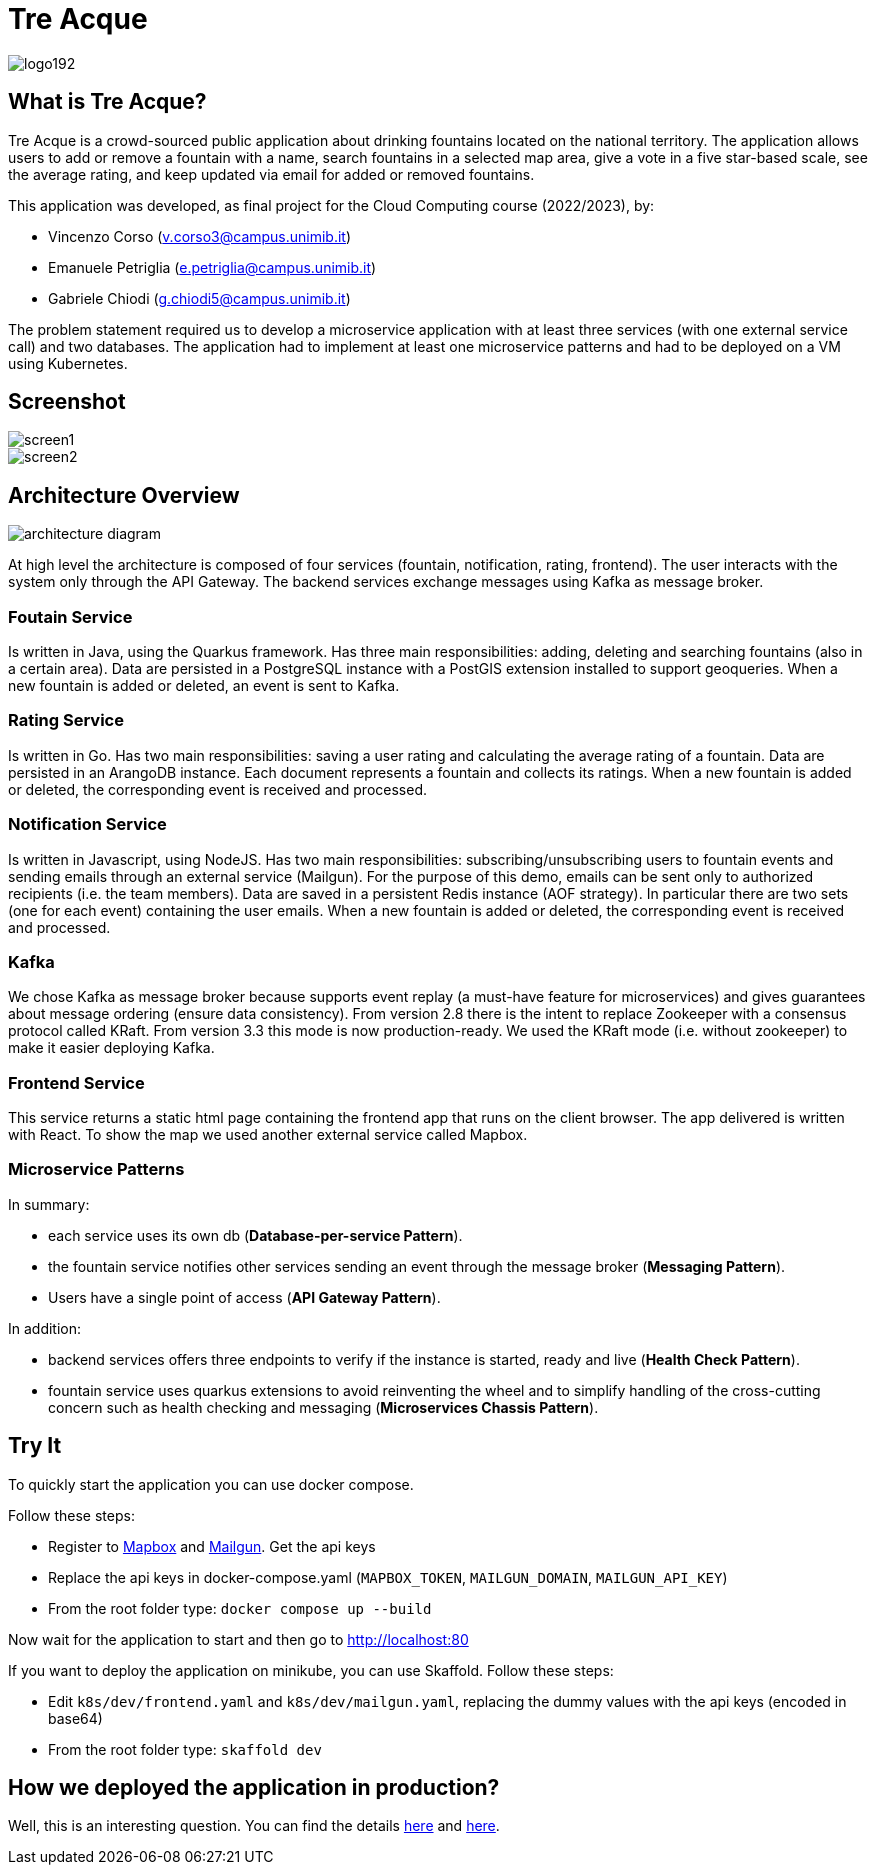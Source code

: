 = Tre Acque

image::img/logo192.png[align="center"]

== What is Tre Acque?

Tre Acque is a crowd-sourced public application about drinking fountains located on the national territory. The application allows users to add or remove a fountain with a name, search fountains in a selected map area, give a vote in a five star-based scale, see the average rating, and keep updated via email for added or removed fountains.

This application was developed, as final project for the Cloud Computing course (2022/2023), by:

- Vincenzo Corso (v.corso3@campus.unimib.it)

- Emanuele Petriglia (e.petriglia@campus.unimib.it)

- Gabriele Chiodi (g.chiodi5@campus.unimib.it)

The problem statement required us to develop a microservice application with at least three services (with one external service call) and two databases. The application had to implement at least one microservice patterns and had to be deployed on a VM using Kubernetes.

== Screenshot

image::img/screen1.png[align="center"]

image::img/screen2.png[align="center"]

== Architecture Overview

image::img/architecture-diagram.png[align="center"]

At high level the architecture is composed of four services (fountain,
notification, rating, frontend). The user interacts with the system only through the API Gateway. The backend services exchange messages
using Kafka as message broker.

=== Foutain Service

Is written in Java, using the Quarkus framework. Has three main responsibilities: adding, deleting and searching fountains (also in a certain area). Data are persisted in a PostgreSQL instance with a PostGIS extension installed to support geoqueries. When a new fountain is added or deleted, an event is sent to Kafka.

=== Rating Service

Is written in Go. Has two main responsibilities: saving a user rating and calculating the average rating of a fountain. Data are persisted in an ArangoDB instance. Each document represents a fountain and collects its ratings. When a new fountain is added or deleted, the corresponding event is received and processed.

=== Notification Service

Is written in Javascript, using NodeJS. Has two main responsibilities: subscribing/unsubscribing users to fountain events and sending emails through an external service (Mailgun). For the purpose of this demo, emails can be sent only to authorized recipients (i.e. the team members). Data are saved in a persistent Redis instance (AOF strategy). In particular there are two sets (one for each event) containing the user emails. When a new fountain is added or deleted, the corresponding event is received and processed.

=== Kafka

We chose Kafka as message broker because supports event replay (a must-have feature for microservices) and gives guarantees about message ordering (ensure data consistency). From version 2.8 there is the intent to replace Zookeeper with a consensus protocol called KRaft. From version 3.3 this mode is now production-ready. We used the KRaft mode (i.e. without zookeeper) to make it easier deploying Kafka.

=== Frontend Service

This service returns a static html page containing the frontend app that runs on the client browser. The app delivered is written with
React. To show the map we used another external service called Mapbox.

=== Microservice Patterns

In summary:

- each service uses its own db (*Database-per-service Pattern*).
- the fountain service notifies other services sending an event
through the message broker (*Messaging Pattern*).
- Users have a single point of access (*API Gateway Pattern*).

In addition:

- backend services offers three endpoints to verify if the instance is
started, ready and live (*Health Check Pattern*).
- fountain service uses quarkus extensions to avoid reinventing the
wheel and to simplify handling of the cross-cutting concern such as
health checking and messaging (*Microservices Chassis Pattern*).

== Try It

To quickly start the application you can use docker compose.

Follow these steps:

- Register to https://www.mapbox.com/[Mapbox] and https://www.mailgun.com/[Mailgun]. Get the api keys
- Replace the api keys in docker-compose.yaml (`MAPBOX_TOKEN`, `MAILGUN_DOMAIN`, `MAILGUN_API_KEY`)
- From the root folder type: `docker compose up --build`

Now wait for the application to start and then go to http://localhost:80

If you want to deploy the application on minikube, you can use Skaffold. Follow these steps:

- Edit `k8s/dev/frontend.yaml` and `k8s/dev/mailgun.yaml`, replacing the dummy values with the api keys (encoded in base64)
- From the root folder type: `skaffold dev`

== How we deployed the application in production?

Well, this is an interesting question. You can find the details xref:doc/Report.pdf[here] and xref:doc/DEPLOY.adoc[here].


